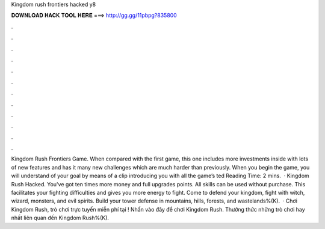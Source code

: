 Kingdom rush frontiers hacked y8

𝐃𝐎𝐖𝐍𝐋𝐎𝐀𝐃 𝐇𝐀𝐂𝐊 𝐓𝐎𝐎𝐋 𝐇𝐄𝐑𝐄 ===> http://gg.gg/11pbpg?835800

.

.

.

.

.

.

.

.

.

.

.

.

Kingdom Rush Frontiers Game. When compared with the first game, this one includes more investments inside with lots of new features and has it many new challenges which are much harder than previously. When you begin the game, you will understand of your goal by means of a clip introducing you with all the game’s ted Reading Time: 2 mins.  · Kingdom Rush Hacked. You've got ten times more money and full upgrades points. All skills can be used without purchase. This facilitates your fighting difficulties and gives you more energy to fight. Come to defend your kingdom, fight with witch, wizard, monsters, and evil spirits. Build your tower defense in mountains, hills, forests, and wastelands%(K).  · Chơi Kingdom Rush, trò chơi trực tuyến miễn phí tại ! Nhấn vào đây để chơi Kingdom Rush. Thưởng thức những trò chơi hay nhất liên quan đến Kingdom Rush%(K).